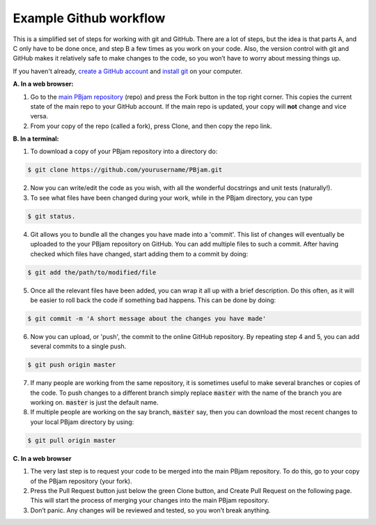 Example Github workflow
^^^^^^^^^^^^^^^^^^^^^^^
This is a simplified set of steps for working with git and GitHub. There are a lot of steps, but the idea is that parts A, and C only have to be done once, and step B a few times as you work on your code. Also, the version control with git and GitHub makes it relatively safe to make changes to the code, so you won’t have to worry about messing things up.  

If you haven't already,  `create a GitHub account <https://github.com/join?source=header-home>`_ and `install git <https://git-scm.com/book/en/v2/Getting-Started-Installing-Git>`_ on your computer.

**A. In a web browser:**

1. Go to the `main PBjam repository <https://github.com/grd349/PBjam>`_ (repo) and press the Fork button in the top right corner. This copies the current state of the main repo to your GitHub account. If the main repo is updated, your copy will **not** change and vice versa.
   
2. From your copy of the repo (called a fork), press Clone, and then copy the repo link. 

**B. In a terminal:**

1. To download a copy of your PBjam repository into a directory do:

.. code-block:: console

   $ git clone https://github.com/yourusername/PBjam.git
   
2. Now you can write/edit the code as you wish, with all the wonderful docstrings and unit tests (naturally!).
   
3. To see what files have been changed during your work, while in the PBjam directory, you can type

.. code-block:: console

   $ git status. 
       
4. Git allows you to bundle all the changes you have made into a 'commit'. This list of changes will eventually be uploaded to the your PBjam repository on GitHub. You can add multiple files to such a commit. After having checked which files have changed, start adding them to a commit by doing:

.. code-block:: console

   $ git add the/path/to/modified/file
      
5. Once all the relevant files have been added, you can wrap it all up with a brief description. Do this often, as it will be easier to roll back the code if something bad happens. This can be done by doing:

.. code-block:: console
   
   $ git commit -m 'A short message about the changes you have made'
   
6. Now you can upload, or 'push', the commit to the online GitHub repository. By repeating step 4 and 5, you can add several commits to a single push.  

.. code-block:: console
   
   $ git push origin master
   
7. If many people are working from the same repository, it is sometimes useful to make several branches or copies of the code. To push changes to a different branch simply replace :code:`master` with the name of the branch you are working on. :code:`master` is just the default name.

8. If multiple people are working on the say branch, :code:`master` say, then you can download the most recent changes to your local PBjam directory by using:

.. code-block:: console

   $ git pull origin master

**C. In a web browser**

1. The very last step is to request your code to be merged into the main PBjam repository. To do this, go to your copy of the PBjam repository (your fork).
   
2. Press the Pull Request button just below the green Clone button, and Create Pull Request on the following page. This will start the process of merging your changes into the main PBjam repository. 
   
3. Don’t panic. Any changes will be reviewed and tested, so you won’t break anything.
